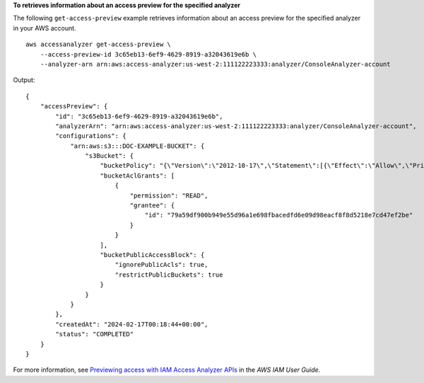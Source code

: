 **To retrieves information about an access preview for the specified analyzer**

The following ``get-access-preview`` example retrieves information about an access preview for the specified analyzer in your AWS account. ::

    aws accessanalyzer get-access-preview \
        --access-preview-id 3c65eb13-6ef9-4629-8919-a32043619e6b \
        --analyzer-arn arn:aws:access-analyzer:us-west-2:111122223333:analyzer/ConsoleAnalyzer-account

Output::

    {
        "accessPreview": {
            "id": "3c65eb13-6ef9-4629-8919-a32043619e6b",
            "analyzerArn": "arn:aws:access-analyzer:us-west-2:111122223333:analyzer/ConsoleAnalyzer-account",
            "configurations": {
                "arn:aws:s3:::DOC-EXAMPLE-BUCKET": {
                    "s3Bucket": {
                        "bucketPolicy": "{\"Version\":\"2012-10-17\",\"Statement\":[{\"Effect\":\"Allow\",\"Principal\":{\"AWS\":[\"arn:aws:iam::111122223333:root\"]},\"Action\":[\"s3:PutObject\",\"s3:PutObjectAcl\"],\"Resource\":\"arn:aws:s3:::DOC-EXAMPLE-BUCKET/*\"}]}",
                        "bucketAclGrants": [
                            {
                                "permission": "READ",
                                "grantee": {
                                    "id": "79a59df900b949e55d96a1e698fbacedfd6e09d98eacf8f8d5218e7cd47ef2be"
                                }
                            }
                        ],
                        "bucketPublicAccessBlock": {
                            "ignorePublicAcls": true,
                            "restrictPublicBuckets": true
                        }
                    }
                }
            },
            "createdAt": "2024-02-17T00:18:44+00:00",
            "status": "COMPLETED"
        }
    }

For more information, see `Previewing access with IAM Access Analyzer APIs <https://docs.aws.amazon.com/IAM/latest/UserGuide/access-analyzer-preview-access-apis.html>`__ in the *AWS IAM User Guide*.
